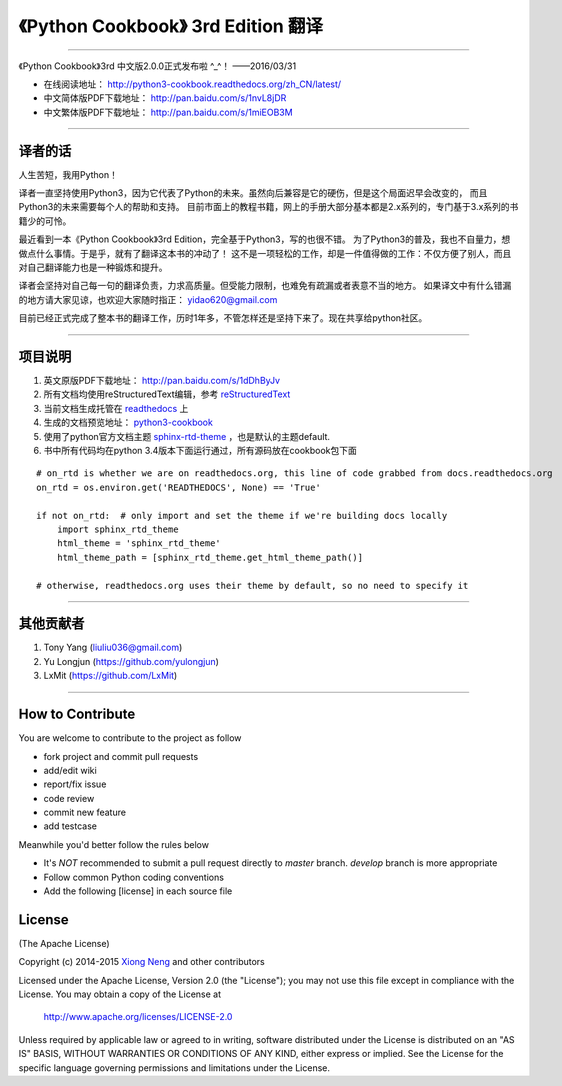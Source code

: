 =========================================================
《Python Cookbook》 3rd Edition 翻译 
=========================================================

-------------------------------------------------------------

《Python Cookbook》3rd 中文版2.0.0正式发布啦 ^_^！ ——2016/03/31

* 在线阅读地址： http://python3-cookbook.readthedocs.org/zh_CN/latest/

* 中文简体版PDF下载地址： http://pan.baidu.com/s/1nvL8jDR

* 中文繁体版PDF下载地址： http://pan.baidu.com/s/1miEOB3M

-------------------------------------------------------------

++++++++++++++++
译者的话
++++++++++++++++
人生苦短，我用Python！

译者一直坚持使用Python3，因为它代表了Python的未来。虽然向后兼容是它的硬伤，但是这个局面迟早会改变的，
而且Python3的未来需要每个人的帮助和支持。
目前市面上的教程书籍，网上的手册大部分基本都是2.x系列的，专门基于3.x系列的书籍少的可怜。

最近看到一本《Python Cookbook》3rd Edition，完全基于Python3，写的也很不错。
为了Python3的普及，我也不自量力，想做点什么事情。于是乎，就有了翻译这本书的冲动了！
这不是一项轻松的工作，却是一件值得做的工作：不仅方便了别人，而且对自己翻译能力也是一种锻炼和提升。

译者会坚持对自己每一句的翻译负责，力求高质量。但受能力限制，也难免有疏漏或者表意不当的地方。
如果译文中有什么错漏的地方请大家见谅，也欢迎大家随时指正： yidao620@gmail.com

目前已经正式完成了整本书的翻译工作，历时1年多，不管怎样还是坚持下来了。现在共享给python社区。

--------------------------------------------------------------

++++++++++++++++
项目说明
++++++++++++++++
1. 英文原版PDF下载地址： http://pan.baidu.com/s/1dDhByJv
#. 所有文档均使用reStructuredText编辑，参考 reStructuredText_
#. 当前文档生成托管在 readthedocs_ 上
#. 生成的文档预览地址： python3-cookbook_
#. 使用了python官方文档主题 sphinx-rtd-theme_ ，也是默认的主题default.
#. 书中所有代码均在python 3.4版本下面运行通过，所有源码放在cookbook包下面

::

    # on_rtd is whether we are on readthedocs.org, this line of code grabbed from docs.readthedocs.org
    on_rtd = os.environ.get('READTHEDOCS', None) == 'True'

    if not on_rtd:  # only import and set the theme if we're building docs locally
        import sphinx_rtd_theme
        html_theme = 'sphinx_rtd_theme'
        html_theme_path = [sphinx_rtd_theme.get_html_theme_path()]

    # otherwise, readthedocs.org uses their theme by default, so no need to specify it


--------------------------------------------------------------


++++++++++++++++
其他贡献者
++++++++++++++++
1. Tony Yang (liuliu036@gmail.com)
2. Yu Longjun (https://github.com/yulongjun)
3. LxMit (https://github.com/LxMit)

-----------------------------------------------------

+++++++++++++++++++
How to Contribute
+++++++++++++++++++

You are welcome to contribute to the project as follow

* fork project and commit pull requests
* add/edit wiki
* report/fix issue
* code review
* commit new feature
* add testcase

Meanwhile you'd better follow the rules below

* It's *NOT* recommended to submit a pull request directly to `master` branch. `develop` branch is more appropriate
* Follow common Python coding conventions
* Add the following [license] in each source file

++++++++++++++++
License
++++++++++++++++

(The Apache License)

Copyright (c) 2014-2015 `Xiong Neng <http://yidao620c.github.io/>`_ and other contributors

Licensed under the Apache License, Version 2.0 (the "License"); 
you may not use this file except in compliance with the License. You may obtain a copy of the License at

       http://www.apache.org/licenses/LICENSE-2.0

Unless required by applicable law or agreed to in writing, 
software distributed under the License is distributed on an "AS IS" BASIS, 
WITHOUT WARRANTIES OR CONDITIONS OF ANY KIND, either express or implied. 
See the License for the specific language governing permissions and limitations under the License.


.. _readthedocs: https://readthedocs.org/
.. _sphinx-rtd-theme: https://github.com/snide/sphinx_rtd_theme
.. _reStructuredText: http://docutils.sourceforge.net/docs/user/rst/quickref.html
.. _python3-cookbook: http://python3-cookbook.readthedocs.org/zh_CN/latest/

